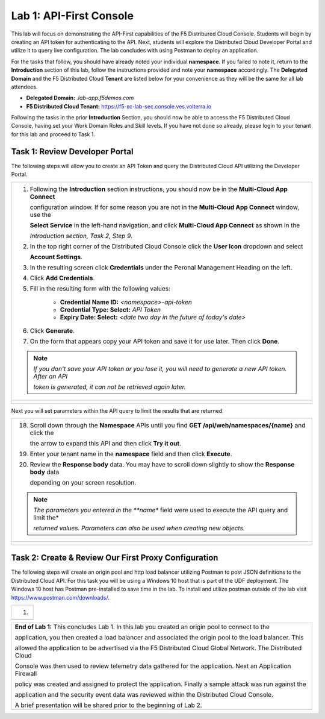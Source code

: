 Lab 1: API-First Console
==========================================================================================

This lab will focus on demonstrating the API-First capabilities of the F5 Distribured Cloud
Console. Students will begin by creating an API token for authenticating to the API. Next,
students will explore the Distributed Cloud Developer Portal and utilize it to query live 
configuration. The lab concludes with using Postman to deploy an application.

For the tasks that follow, you should have already noted your individual **namespace**. If you
failed to note it, return to the **Introduction** section of this lab, follow the instructions
provided and note your **namespace** accordingly. The **Delegated Domain** and the F5
Distributed Cloud **Tenant** are listed below for your convenience as they will be the same for
all lab attendees.

* **Delegated Domain:** *.lab-app.f5demos.com*
* **F5 Distributed Cloud Tenant:** https://f5-xc-lab-sec.console.ves.volterra.io

Following the tasks in the prior **Introduction** Section, you should now be able to access the
F5 Distributed Cloud Console, having set your Work Domain Roles and Skill levels. If you have
not done so already, please login to your tenant for this lab and proceed to Task 1.

Task 1: Review Developer Portal
~~~~~~~~~~~~~~~~~~~~~~~~~~~~~~~~~~~~~~~~~~~~~~~

The following steps will allow you to create an API Token and query the Distributed Cloud API
utilizing the Developer Portal.  

+---------------------------------------------------------------------------------------------------------------+
| 1. Following the **Introduction** section  instructions, you should now be in the **Multi-Cloud App Connect** |
|                                                                                                               |
|    configuration window. If for some reason you are not in the **Multi-Cloud App Connect** window, use the    |
|                                                                                                               |
|    **Select Service** in the left-hand navigation, and click **Multi-Cloud App Connect** as shown in the      |
|                                                                                                               |
|    *Introduction section, Task 2, Step 9*.                                                                    |
|                                                                                                               |
| 2. In the top right corner of the Distributed Cloud Console click the **User Icon** dropdown and select       |
|                                                                                                               |
|    **Account Settings**.                                                                                      |
|                                                                                                               |
| 3. In the resulting screen click **Credentials** under the Peronal Management Heading on the left.            |
|                                                                                                               |
| 4. Click **Add Credentials**.                                                                                 |
|                                                                                                               |
| 5. Fill in the resulting form with the following values:                                                      |
|                                                                                                               |
|     * **Credential Name ID:**  *<namespace>-api-token*                                                        |
|     * **Credential Type: Select:** *API Token*                                                                |
|     * **Expiry Date: Select:** *<date two day in the future of today's date>*                                 |
|                                                                                                               |
| 6. Click **Generate**.                                                                                        |
|                                                                                                               |
| 7. On the form that appears copy your API token and save it for use later.  Then click **Done**.              |
|                                                                                                               |
| .. note::                                                                                                     |
|    *If you don't save your API token or you lose it, you will need to generate a new API token. After an API* |
|                                                                                                               |
|    *token is generated, it can not be retrieved again later.*                                                 |
+---------------------------------------------------------------------------------------------------------------+
| |lab1-Account_Settings|                                                                                       |
|                                                                                                               |
| |lab1-Credentials|                                                                                            |
|                                                                                                               |
| |lab1-Add_Credentials|                                                                                        |
|                                                                                                               |
| |lab1-Generate_API_Token|                                                                                     |
|                                                                                                               |
| |lab1-API_Token|                                                                                              |
+---------------------------------------------------------------------------------------------------------------+

+---------------------------------------------------------------------------------------------------------------+
| 8. In the top right corner of the Distributed Cloud Console click the **Support** dropdown and select **API** |
|                                                                                                               |
|    **Docummentation**.                                                                                        |
|                                                                                                               |
| .. note::                                                                                                     |
|    *This takes you to the online documentation for the F5 Distributed Cloud Services API.  Here you can*     |
|                                                                                                               |
|    *review or download the API specification.*                                                                |
|                                                                                                               |
| 9. In the resulting screen click the **API Developer Portal** link in the top menu.                           |
+---------------------------------------------------------------------------------------------------------------+
| |lab1-API_Documentation|                                                                                      |
|                                                                                                               |
| |lab1-API_Developer_Portal|                                                                                   |
+---------------------------------------------------------------------------------------------------------------+

+---------------------------------------------------------------------------------------------------------------+
| 10. In the resulting window, enter **f5-xc-lab-app** in the **Please enter your domain** text field and click |
|                                                                                                               |
|     **Access portal.**                                                                                        |
|                                                                                                               |
| 11. In the resulting screen click the **Authorize** link in the top right corner.                             |
|                                                                                                               |
| 12. In the form that appears, enter your API Token in the **Paste your API token** field and click            |
|                                                                                                               |
|     **Authorize**.                                                                                            |
+---------------------------------------------------------------------------------------------------------------+
| |lab1-Portal_Domain|                                                                            |
|                                                                                                               |
| |lab1-Portal_Authorize|                                                                                       |
|                                                                                                               |
| |lab1-Portal_Set_Token|                                                                                       |
+---------------------------------------------------------------------------------------------------------------+

+---------------------------------------------------------------------------------------------------------------+
| 13. In the Dev Portal, scroll through the APIs on the left until you find **Namespace** and then click        |
|                                                                                                               |
|     **Namespace**.                                                                                            |
|                                                                                                               |
| 14. Under the **default** section in schemes, click the arrow to expand **GET /api/web/namespaces** and then  |
|                                                                                                               |
|     click **Try it out**.                                                                                     |
|                                                                                                               |
| 15. Click **Execute**.  You may have to scroll down slightly to show the **Execute** icon depending on your   |
|                                                                                                               |
|     screen resolution.                                                                                        |
|                                                                                                               |
| 16. Review the **Response body** data. You may have to scroll down slightly to show the **Response body** data|
|                                                                                                               |
|     depending on your screen resolution.                                                                      |
|                                                                                                               |
| 17. The Reponse body is a JSON formatted representation of all of the namespaces configured within the        |
|                                                                                                               |
|     the **f5-xc-lab-app** tenant.  Find the JSON section for your namespace.                                  |
+---------------------------------------------------------------------------------------------------------------+
| |lab1-Portal_Namespace|                                                                                       |
|                                                                                                               |
| |lab1-Portal_Try_It_Out|                                                                                      |
|                                                                                                               |
| |lab1-Portal_Execute|                                                                                         |
|                                                                                                               |
| |lab1-Portal_Namespaces_JSON|                                                                                        |
+---------------------------------------------------------------------------------------------------------------+

Next you will set parameters within the API query to limit the results that are returned.

+---------------------------------------------------------------------------------------------------------------+
| 18. Scroll down through the **Namespace** APIs until you find **GET /api/web/namespaces/{name}** and click the|
|                                                                                                               |
|     the arrow to expand this API and then click **Try it out**.                                               |
|                                                                                                               |
| 19. Enter your tenant name in the **namespace** field and then click **Execute**.                             |
|                                                                                                               |
| 20. Review the **Response body** data. You may have to scroll down slightly to show the **Response body** data|
|                                                                                                               |
|     depending on your screen resolution.                                                                      |
|                                                                                                               |
| .. note::                                                                                                     |
|    *The parameters you entered in the **name** field were used to execute the API query and limit the*        |
|                                                                                                               |
|    *returned values.  Parameters can also be used when creating new objects.*                                 |
|                                                                                                               |
+---------------------------------------------------------------------------------------------------------------+
| |lab1-Portal_Namespaces_Name|                                                                                 |
|                                                                                                               |
| |lab1-Portal_Namespaces_Name_Execute|                                                                         |
|                                                                                                               |
| |lab1-Portal_Namespaces_Name_JSON|                                                                            |
+---------------------------------------------------------------------------------------------------------------+



Task 2: Create & Review Our First Proxy Configuration
~~~~~~~~~~~~~~~~~~~~~~~~~~~~~~~~~~~~~~~~~~~~~~~~~~~~~~~~~~

The following steps will create an origin pool and http load balancer utilizing Postman to post JSON definitions
to the Distributed Cloud API. For this task you will be using a Windows 10 host that is part of the UDF 
deployment.  The Windows 10 host has Postman pre-installed to save time in the lab.  To install and utilize 
postman outside of the lab visit https://www.postman.com/downloads/.

+---------------------------------------------------------------------------------------------------------------+
| 1.                                                                                                            |
+---------------------------------------------------------------------------------------------------------------+
|                                                                                                               |
+---------------------------------------------------------------------------------------------------------------+

+---------------------------------------------------------------------------------------------------------------+
| **End of Lab 1:**  This concludes Lab 1.  In this lab you created an origin pool to connect to the            |
|                                                                                                               |
| application, you then created a load balancer and associated the origin pool to the load balancer.  This      |
|                                                                                                               |
| allowed the application to be advertised via the F5 Distributed Cloud Global Network.  The Distributed Cloud  |
|                                                                                                               |
| Console was then used to review telemetry data gathered for the application.  Next an Application Firewall    |
|                                                                                                               |
| policy was created and assigned to protect the application.  Finally a sample attack was run against the      |
|                                                                                                               |
| application and the security event data was reviewed within the Distributed Cloud Console.                    |
|                                                                                                               |
| A brief presentation will be shared prior to the beginning of Lab 2.                                          |
+---------------------------------------------------------------------------------------------------------------+
| |labend|                                                                                                      |
+---------------------------------------------------------------------------------------------------------------+

.. |lab1-Account_Settings| image:: _static/lab1-Account_Settings.png
   :width: 800px
.. |lab1-Credentials| image:: _static/lab1-Credentials.png
   :width: 800px
.. |lab1-Add_Credentials| image:: _static/lab1-Add_Credentials.png
   :width: 800px
.. |lab1-Generate_API_Token| image:: _static/lab1-Generate_API_Token.png
   :width: 800px
.. |lab1-API_Token| image:: _static/lab1-API_Token.png
   :width: 800px
.. |lab1-API_Documentation| image:: _static/lab1-API_Documentation.png
   :width: 800px
.. |lab1-API_Developer_Portal| image:: _static/lab1-API_Developer_Portal.png
   :width: 800px
.. |lab1-Portal_Domain| image:: _static/lab1-Portal_Domain.png
   :width: 800px
.. |lab1-Portal_Authorize| image:: _static/lab1-Portal_Authorize.png
   :width: 800px
.. |lab1-Portal_Set_Token| image:: _static/lab1-Portal_Set_Token.png
   :width: 800px
.. |lab1-Portal_Namespace| image:: _static/lab1-Portal_Namespace.png
   :width: 800px
.. |lab1-Portal_Try_It_Out| image:: _static/lab1-Portal_Try_It_Out.png
   :width: 800px
.. |lab1-Portal_Execute| image:: _static/lab1-Portal_Execute.png
   :width: 800px
.. |lab1-Portal_Namespaces_JSON| image:: _static/lab1-Portal_Namespaces_JSON.png
   :width: 800px
.. |lab1-Portal_Namespaces_Name| image:: _static/lab1-Portal_Namespaces_Name.png
   :width: 800px
.. |lab1-Portal_Namespaces_Name_Execute| image:: _static/lab1-Portal_Namespaces_Name_Execute.png
   :width: 800px
.. |lab1-Portal_Namespaces_Name_JSON| image:: _static/lab1-Portal_Namespaces_Name_JSON.png
   :width: 800px
.. |labend| image:: _static/labend.png
   :width: 800px
